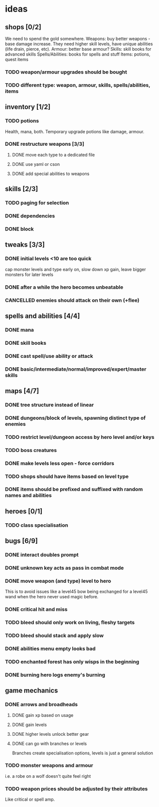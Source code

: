 * ideas
** shops [0/2]
   We need to spend the gold somewhere.
   Weapons: buy better weapons - base damage increase. They need higher skill levels, have unique abilities (life drain, pierce, etc).
   Armour: better base armour?
   Skills: skill books for advanced skills
   Spells/Abilities: books for spells and stuff
   Items: potions, quest items
*** TODO weapon/armour upgrades should be bought
*** TODO different type: weapon, armour, skills, spells/abilities, items
** inventory [1/2]
*** TODO potions
	Health, mana, both. Temporary upgrade potions like damage, armour.
*** DONE restructure weapons [3/3]
	CLOSED: [2018-01-16 Tue 09:59]
**** DONE move each type to a dedicated file
	 CLOSED: [2018-01-14 Sun 22:33]
**** DONE use yaml or cson
	 CLOSED: [2018-01-14 Sun 22:33]
**** DONE add special abilities to weapons
	 CLOSED: [2018-01-16 Tue 09:59]
** skills [2/3]
*** TODO paging for selection
*** DONE dependencies
	CLOSED: [2017-12-14 Thu 14:57]
*** DONE block
	CLOSED: [2017-12-12 Tue 12:16]
** tweaks [3/3]
*** DONE initial levels <10 are too quick
	CLOSED: [2017-12-19 Tue 16:41]
	cap monster levels and type early on, slow down xp gain, leave bigger monsters for later levels
*** DONE after a while the hero becomes unbeatable
	CLOSED: [2017-12-13 Wed 16:07]
*** CANCELLED enemies should attack on their own (+flee)
	CLOSED: [2018-01-11 Thu 15:46]
** spells and abilities [4/4]
*** DONE mana
	CLOSED: [2018-01-14 Sun 22:33]
*** DONE skill books
	CLOSED: [2017-12-14 Thu 14:57]
*** DONE cast spell/use ability or attack
	CLOSED: [2018-01-14 Sun 22:33]
*** DONE basic/intermediate/normal/improved/expert/master skills
	CLOSED: [2017-12-19 Tue 16:35]
** maps [4/7]
*** DONE tree structure instead of linear
	CLOSED: [2017-12-12 Tue 15:46]
*** DONE dungeons/block of levels, spawning distinct type of enemies
	CLOSED: [2017-12-12 Tue 15:46]
*** TODO restrict level/dungeon access by hero level and/or keys
*** TODO boss creatures
*** DONE make levels less open - force corridors
	CLOSED: [2017-12-13 Wed 16:07]
*** TODO shops should have items based on level type
*** DONE items should be prefixed and suffixed with random names and abilities
	CLOSED: [2018-01-19 Fri 11:08]
** heroes [0/1]
*** TODO class specialisation
** bugs [6/9]
*** DONE interact doubles prompt
	CLOSED: [2017-12-12 Tue 12:18]
*** DONE unknown key acts as pass in combat mode
	CLOSED: [2017-12-12 Tue 12:18]
*** DONE move weapon (and type) level to hero
	CLOSED: [2018-01-11 Thu 15:46]
	This is to avoid issues like a level45 bow being exchanged for a level45 wand when the hero never used magic before.
*** DONE critical hit and miss
	CLOSED: [2018-01-16 Tue 09:59]
*** TODO bleed should only work on living, fleshy targets
*** TODO bleed should stack and apply slow
*** DONE abilities menu empty looks bad
	CLOSED: [2018-01-20 Sat 11:04]
*** TODO enchanted forest has only wisps in the beginning
*** DONE burning hero logs enemy's burning
	CLOSED: [2018-02-05 Mon 11:39]
** game mechanics
*** DONE arrows and broadheads
	CLOSED: [2018-02-12 Mon 11:36]
**** DONE gain xp based on usage
	 CLOSED: [2018-02-09 Fri 23:48]
**** DONE gain levels
	 CLOSED: [2018-02-09 Fri 23:48]
**** DONE higher levels unlock better gear
	 CLOSED: [2018-02-09 Fri 23:48]
**** DONE can go with branches or levels
	 CLOSED: [2018-02-09 Fri 23:48]
	 Branches create specialisation options, levels is just a general solution
*** TODO monster weapons and armour
	i.e. a robe on a wolf doesn't quite feel right
*** TODO weapon prices should be adjusted by their attributes
	Like critical or spell amp.
